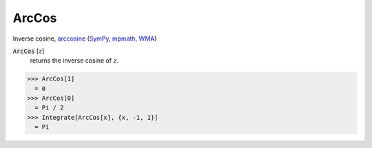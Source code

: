 ArcCos
======

Inverse cosine, `arccosine <https://en.wikipedia.org/wiki/Inverse_trigonometric_functions#Principal_values>`_ (`SymPy <https://docs.sympy.org/latest/modules/functions/elementary.html#acot>`_, `mpmath <https://mpmath.org/doc/current/functions/trigonometric.html#acos>`_, `WMA <https://reference.wolfram.com/language/ref/ArcCos.html>`_)


:code:`ArcCos` [:math:`z`]
    returns the inverse cosine of :math:`z`.





>>> ArcCos[1]
  = 0
>>> ArcCos[0]
  = Pi / 2
>>> Integrate[ArcCos[x], {x, -1, 1}]
  = Pi
